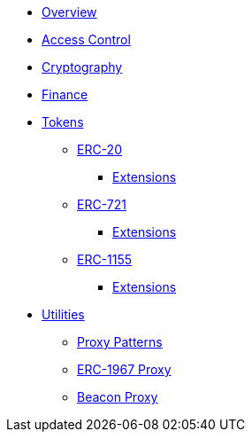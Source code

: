 * xref:index.adoc[Overview]

* xref:access-control.adoc[Access Control]

* xref:crypto.adoc[Cryptography]

* xref:finance.adoc[Finance]

* xref:tokens.adoc[Tokens]
** xref:erc20.adoc[ERC-20]
*** xref:erc20.adoc#erc20-token-extensions[Extensions]
** xref:erc721.adoc[ERC-721]
*** xref:erc721.adoc#erc721-token-extensions[Extensions]
** xref:erc1155.adoc[ERC-1155]
*** xref:erc1155.adoc#erc1155-token-extensions[Extensions]

* xref:utilities.adoc[Utilities]
** xref:proxy.adoc[Proxy Patterns]
** xref:erc1967.adoc[ERC-1967 Proxy]
** xref:beacon-proxy.adoc[Beacon Proxy]
